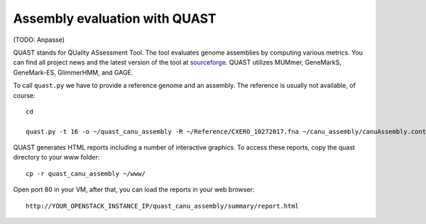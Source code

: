 Assembly evaluation with QUAST
==============================

(TODO: Anpasse)

QUAST stands for QUality ASsessment Tool. The tool evaluates genome
assemblies by computing various metrics.  You can find all project
news and the latest version of the tool at `sourceforge
<http://sourceforge.net/projects/quast>`_.  QUAST utilizes MUMmer,
GeneMarkS, GeneMark-ES, GlimmerHMM, and GAGE. 

To call ``quast.py`` we have to provide a reference genome and an assembly. The reference is usually
not available, of course::

  cd
  
  quast.py -t 16 -o ~/quast_canu_assembly -R ~/Reference/CXERO_10272017.fna ~/canu_assembly/canuAssembly.contigs.fasta

QUAST generates HTML reports including a number of interactive graphics. To access these reports, copy the
quast directory to your `www` folder::

  cp -r quast_canu_assembly ~/www/

Open port 80 in your VM, after that, you can load the reports in your web browser::

  http://YOUR_OPENSTACK_INSTANCE_IP/quast_canu_assembly/summary/report.html

